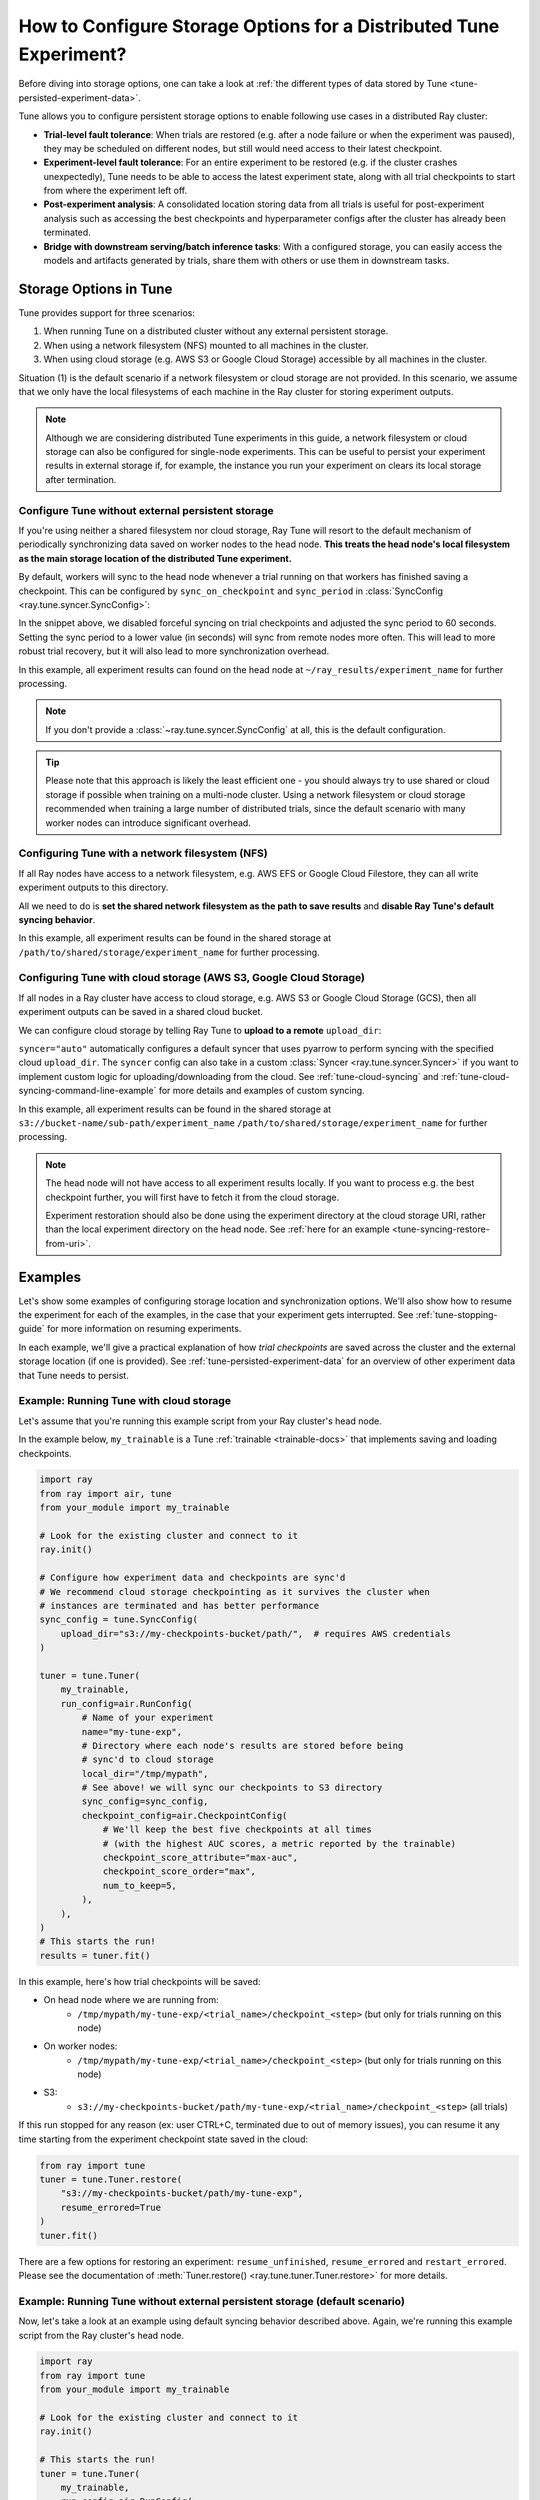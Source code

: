 .. _tune-storage-options:

How to Configure Storage Options for a Distributed Tune Experiment?
===================================================================

Before diving into storage options, one can take a look at
:ref:`the different types of data stored by Tune <tune-persisted-experiment-data>`.

Tune allows you to configure persistent storage options to enable following use cases in a distributed Ray cluster:

- **Trial-level fault tolerance**: When trials are restored (e.g. after a node failure or when the experiment was paused),
  they may be scheduled on different nodes, but still would need access to their latest checkpoint.
- **Experiment-level fault tolerance**: For an entire experiment to be restored (e.g. if the cluster crashes unexpectedly),
  Tune needs to be able to access the latest experiment state, along with all trial
  checkpoints to start from where the experiment left off.
- **Post-experiment analysis**: A consolidated location storing data from all trials is useful for post-experiment analysis
  such as accessing the best checkpoints and hyperparameter configs after the cluster has already been terminated.
- **Bridge with downstream serving/batch inference tasks**: With a configured storage, you can easily access the models
  and artifacts generated by trials, share them with others or use them in downstream tasks.


Storage Options in Tune
-----------------------

Tune provides support for three scenarios:

1. When running Tune on a distributed cluster without any external persistent storage.
2. When using a network filesystem (NFS) mounted to all machines in the cluster.
3. When using cloud storage (e.g. AWS S3 or Google Cloud Storage) accessible by all machines in the cluster.

Situation (1) is the default scenario if a network filesystem or cloud storage are not provided.
In this scenario, we assume that we only have the local filesystems of each machine in the Ray cluster for storing experiment outputs.

.. note::

    Although we are considering distributed Tune experiments in this guide,
    a network filesystem or cloud storage can also be configured for single-node
    experiments. This can be useful to persist your experiment results in external storage
    if, for example, the instance you run your experiment on clears its local storage
    after termination.

.. seealso::

    See :class:`~ray.tune.syncer.SyncConfig` for the full set of configuration options as well as more details.


.. _tune-default-syncing:

Configure Tune without external persistent storage
~~~~~~~~~~~~~~~~~~~~~~~~~~~~~~~~~~~~~~~~~~~~~~~~~~

If you're using neither a shared filesystem nor cloud storage, Ray Tune will resort to the
default mechanism of periodically synchronizing data saved on worker nodes to the head node.
**This treats the head node's local filesystem as the main storage location of the distributed Tune experiment.**

By default, workers will sync to the head node whenever a trial running on that workers
has finished saving a checkpoint. This can be configured by ``sync_on_checkpoint`` and
``sync_period`` in :class:`SyncConfig <ray.tune.syncer.SyncConfig>`:

.. code-block:: python
    :emphasize-lines: 9, 10, 11, 12, 13, 14

    from ray import tune
    from ray.air.config import RunConfig

    tuner = tune.Tuner(
        trainable,
        run_config=RunConfig(
            name="experiment_name",
            local_dir="~/ray_results",
            sync_config=tune.SyncConfig(
                syncer="auto",
                # Sync approximately every minute rather than on every checkpoint
                sync_on_checkpoint=False,
                sync_period=60,
            )
        )
    )
    tuner.fit()

In the snippet above, we disabled forceful syncing on trial checkpoints and adjusted the sync period to 60 seconds.
Setting the sync period to a lower value (in seconds) will sync from remote nodes more often.
This will lead to more robust trial recovery, but it will also lead to more synchronization overhead.

In this example, all experiment results can found on the head node at ``~/ray_results/experiment_name`` for further processing.

.. note::

    If you don't provide a :class:`~ray.tune.syncer.SyncConfig` at all, this is the default configuration.


.. tip::
    Please note that this approach is likely the least efficient one - you should always try to use
    shared or cloud storage if possible when training on a multi-node cluster.
    Using a network filesystem or cloud storage recommended when training a large number of distributed trials,
    since the default scenario with many worker nodes can introduce significant overhead.


Configuring Tune with a network filesystem (NFS)
~~~~~~~~~~~~~~~~~~~~~~~~~~~~~~~~~~~~~~~~~~~~~~~~

If all Ray nodes have access to a network filesystem, e.g. AWS EFS or Google Cloud Filestore,
they can all write experiment outputs to this directory.

All we need to do is **set the shared network filesystem as the path to save results** and
**disable Ray Tune's default syncing behavior**.

.. code-block:: python
    :emphasize-lines: 7, 8, 9, 10

    from ray import air, tune

    tuner = tune.Tuner(
        trainable,
        run_config=air.RunConfig(
            name="experiment_name",
            local_dir="/path/to/shared/storage/",
            sync_config=tune.SyncConfig(
                syncer=None  # Disable syncing
            )
        )
    )
    tuner.fit()

In this example, all experiment results can be found in the shared storage at ``/path/to/shared/storage/experiment_name`` for further processing.

.. _tune-cloud-checkpointing:

Configuring Tune with cloud storage (AWS S3, Google Cloud Storage)
~~~~~~~~~~~~~~~~~~~~~~~~~~~~~~~~~~~~~~~~~~~~~~~~~~~~~~~~~~~~~~~~~~

If all nodes in a Ray cluster have access to cloud storage, e.g. AWS S3 or Google Cloud Storage (GCS),
then all experiment outputs can be saved in a shared cloud bucket.

We can configure cloud storage by telling Ray Tune to **upload to a remote** ``upload_dir``:

.. code-block:: python
    :emphasize-lines: 8, 9, 10, 11

    from ray import tune
    from ray.air.config import RunConfig

    tuner = tune.Tuner(
        trainable,
        run_config=RunConfig(
            name="experiment_name",
            sync_config=tune.SyncConfig(
                upload_dir="s3://bucket-name/sub-path/",
                syncer="auto",
            )
        )
    )
    tuner.fit()

``syncer="auto"`` automatically configures a default syncer that uses pyarrow to
perform syncing with the specified cloud ``upload_dir``.
The ``syncer`` config can also take in a custom :class:`Syncer <ray.tune.syncer.Syncer>`
if you want to implement custom logic for uploading/downloading from the cloud.
See :ref:`tune-cloud-syncing` and :ref:`tune-cloud-syncing-command-line-example`
for more details and examples of custom syncing.

In this example, all experiment results can be found in the shared storage at ``s3://bucket-name/sub-path/experiment_name`` ``/path/to/shared/storage/experiment_name`` for further processing.

.. note::

    The head node will not have access to all experiment results locally. If you want to process
    e.g. the best checkpoint further, you will first have to fetch it from the cloud storage.

    Experiment restoration should also be done using the experiment directory at the cloud storage
    URI, rather than the local experiment directory on the head node. See :ref:`here for an example <tune-syncing-restore-from-uri>`.


Examples
--------

Let's show some examples of configuring storage location and synchronization options.
We'll also show how to resume the experiment for each of the examples, in the case that your experiment gets interrupted.
See :ref:`tune-stopping-guide` for more information on resuming experiments.

In each example, we'll give a practical explanation of how *trial checkpoints* are saved
across the cluster and the external storage location (if one is provided).
See :ref:`tune-persisted-experiment-data` for an overview of other experiment data that Tune needs to persist.

Example: Running Tune with cloud storage
~~~~~~~~~~~~~~~~~~~~~~~~~~~~~~~~~~~~~~~~

Let's assume that you're running this example script from your Ray cluster's head node.

In the example below, ``my_trainable`` is a Tune :ref:`trainable <trainable-docs>`
that implements saving and loading checkpoints.

.. code-block:: python

    import ray
    from ray import air, tune
    from your_module import my_trainable

    # Look for the existing cluster and connect to it
    ray.init()

    # Configure how experiment data and checkpoints are sync'd
    # We recommend cloud storage checkpointing as it survives the cluster when
    # instances are terminated and has better performance
    sync_config = tune.SyncConfig(
        upload_dir="s3://my-checkpoints-bucket/path/",  # requires AWS credentials
    )

    tuner = tune.Tuner(
        my_trainable,
        run_config=air.RunConfig(
            # Name of your experiment
            name="my-tune-exp",
            # Directory where each node's results are stored before being
            # sync'd to cloud storage
            local_dir="/tmp/mypath",
            # See above! we will sync our checkpoints to S3 directory
            sync_config=sync_config,
            checkpoint_config=air.CheckpointConfig(
                # We'll keep the best five checkpoints at all times
                # (with the highest AUC scores, a metric reported by the trainable)
                checkpoint_score_attribute="max-auc",
                checkpoint_score_order="max",
                num_to_keep=5,
            ),
        ),
    )
    # This starts the run!
    results = tuner.fit()

In this example, here's how trial checkpoints will be saved:

- On head node where we are running from:
    - ``/tmp/mypath/my-tune-exp/<trial_name>/checkpoint_<step>`` (but only for trials running on this node)
- On worker nodes:
    - ``/tmp/mypath/my-tune-exp/<trial_name>/checkpoint_<step>`` (but only for trials running on this node)
- S3:
    - ``s3://my-checkpoints-bucket/path/my-tune-exp/<trial_name>/checkpoint_<step>`` (all trials)

.. _tune-syncing-restore-from-uri:

If this run stopped for any reason (ex: user CTRL+C, terminated due to out of memory issues),
you can resume it any time starting from the experiment checkpoint state saved in the cloud:

.. code-block:: python

    from ray import tune
    tuner = tune.Tuner.restore(
        "s3://my-checkpoints-bucket/path/my-tune-exp",
        resume_errored=True
    )
    tuner.fit()


There are a few options for restoring an experiment:
``resume_unfinished``, ``resume_errored`` and ``restart_errored``.
Please see the documentation of
:meth:`Tuner.restore() <ray.tune.tuner.Tuner.restore>` for more details.

.. _tune-default-syncing-example:

Example: Running Tune without external persistent storage (default scenario)
~~~~~~~~~~~~~~~~~~~~~~~~~~~~~~~~~~~~~~~~~~~~~~~~~~~~~~~~~~~~~~~~~~~~~~~~~~~~

Now, let's take a look at an example using default syncing behavior described above.
Again, we're running this example script from the Ray cluster's head node.

.. code-block:: python

    import ray
    from ray import tune
    from your_module import my_trainable

    # Look for the existing cluster and connect to it
    ray.init()

    # This starts the run!
    tuner = tune.Tuner(
        my_trainable,
        run_config=air.RunConfig(
            name="my-tune-exp",
            local_dir="/tmp/mypath",
            # Use the default syncing behavior
            # You don't have to pass an empty sync config - but we
            # do it here for clarity and comparison
            sync_config=tune.SyncConfig(),
            checkpoint_config=air.CheckpointConfig(
                checkpoint_score_attribute="max-auc",
                checkpoint_score_order="max",
                num_to_keep=5,
            ),
        )
    )

In this example, here's how trial checkpoints will be saved:

- On head node where we are running from:
    - ``/tmp/mypath/my-tune-exp/<trial_name>/checkpoint_<step>`` (**all trials**, since they have been synced to the head node)
- On worker nodes:
    - ``/tmp/mypath/my-tune-exp/<trial_name>/checkpoint_<step>`` (but only for trials running on this node)

This experiment can be resumed from the head node:

.. code-block:: python

    from ray import tune
    tuner = tune.Tuner.restore(
        "/tmp/mypath/my-tune-exp",
        resume_errored=True
    )
    tuner.fit()
